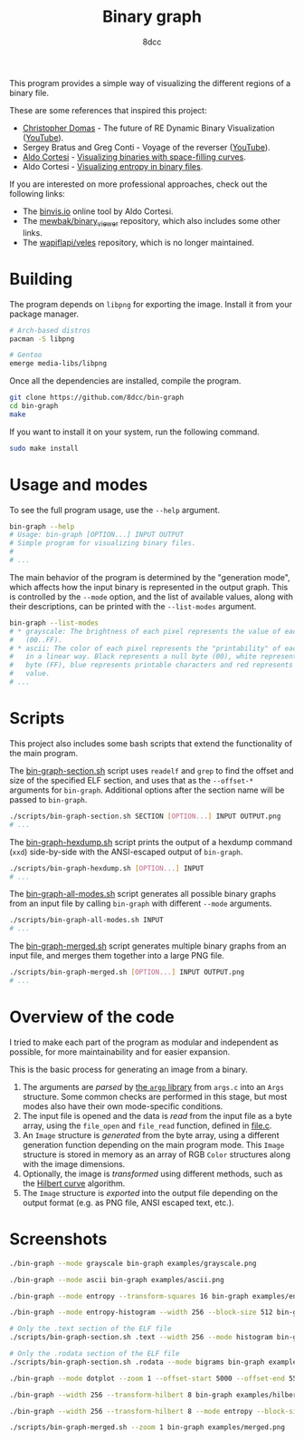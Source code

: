 #+title: Binary graph
#+options: toc:nil
#+startup: showeverything
#+author: 8dcc

This program provides a simple way of visualizing the different regions of a
binary file.

These are some references that inspired this project:

- [[https://github.com/xoreaxeaxeax][Christopher Domas]] - The future of RE Dynamic Binary Visualization ([[https://www.youtube.com/watch?v=4bM3Gut1hIk][YouTube]]).
- Sergey Bratus and Greg Conti - Voyage of the reverser ([[https://www.youtube.com/watch?v=T3qqeP4TdPA][YouTube]]).
- [[https://corte.si][Aldo Cortesi]] - [[https://corte.si/posts/visualisation/binvis/][Visualizing binaries with space-filling curves]].
- Aldo Cortesi - [[https://corte.si/posts/visualisation/entropy/][Visualizing entropy in binary files]].

If you are interested on more professional approaches, check out the following
links:

- The [[https://binvis.io][binvis.io]] online tool by Aldo Cortesi.
- The [[https://github.com/mewbak/binary_viewer][mewbak/binary_viewer]] repository, which also includes some other links.
- The [[https://github.com/wapiflapi/veles][wapiflapi/veles]] repository, which is no longer maintained.

* Building

The program depends on =libpng= for exporting the image. Install it from your
package manager.

#+begin_src bash
# Arch-based distros
pacman -S libpng

# Gentoo
emerge media-libs/libpng
#+end_src

Once all the dependencies are installed, compile the program.

#+begin_src bash
git clone https://github.com/8dcc/bin-graph
cd bin-graph
make
#+end_src

If you want to install it on your system, run the following command.

#+begin_src bash
sudo make install
#+end_src

* Usage and modes

To see the full program usage, use the =--help= argument.

#+begin_src bash
bin-graph --help
# Usage: bin-graph [OPTION...] INPUT OUTPUT
# Simple program for visualizing binary files.
#
# ...
#+end_src

The main behavior of the program is determined by the "generation mode", which
affects how the input binary is represented in the output graph. This is
controlled by the =--mode= option, and the list of available values, along with
their descriptions, can be printed with the =--list-modes= argument.

#+begin_src bash
bin-graph --list-modes
# * grayscale: The brightness of each pixel represents the value of each sample
#   (00..FF).
# * ascii: The color of each pixel represents the "printability" of each sample
#   in a linear way. Black represents a null byte (00), white represents a set
#   byte (FF), blue represents printable characters and red represents any other
#   value.
# ...
#+end_src

* Scripts

This project also includes some bash scripts that extend the functionality of
the main program.

The [[file:scripts/bin-graph-section.sh][bin-graph-section.sh]] script uses =readelf= and =grep= to find the offset and
size of the specified ELF section, and uses that as the =--offset-*= arguments for
=bin-graph=. Additional options after the section name will be passed to
=bin-graph=.

#+begin_src bash
./scripts/bin-graph-section.sh SECTION [OPTION...] INPUT OUTPUT.png
# ...
#+end_src

The [[file:scripts/bin-graph-hexdump.sh][bin-graph-hexdump.sh]] script prints the output of a hexdump command (=xxd=)
side-by-side with the ANSI-escaped output of =bin-graph=.

#+begin_src bash
./scripts/bin-graph-hexdump.sh [OPTION...] INPUT
# ...
#+end_src

The [[file:scripts/bin-graph-all-modes.sh][bin-graph-all-modes.sh]] script generates all possible binary graphs from an
input file by calling =bin-graph= with different =--mode= arguments.

#+begin_src bash
./scripts/bin-graph-all-modes.sh INPUT
# ...
#+end_src

The [[file:scripts/bin-graph-merged.sh][bin-graph-merged.sh]] script generates multiple binary graphs from an input
file, and merges them together into a large PNG file.

#+begin_src bash
./scripts/bin-graph-merged.sh [OPTION...] INPUT OUTPUT.png
# ...
#+end_src

* Overview of the code

I tried to make each part of the program as modular and independent as possible,
for more maintainability and for easier expansion.

This is the basic process for generating an image from a binary.

1. The arguments are /parsed/ by [[https://www.gnu.org/software/libc/manual/html_node/Argp.html][the =argp= library]] from =args.c= into an =Args=
   structure. Some common checks are performed in this stage, but most modes
   also have their own mode-specific conditions.
2. The input file is opened and the data is /read/ from the input file as a byte
   array, using the =file_open= and =file_read= function, defined in [[file:src/file.c][file.c]].
3. An =Image= structure is /generated/ from the byte array, using a different
   generation function depending on the main program mode. This =Image= structure
   is stored in memory as an array of RGB =Color= structures along with the image
   dimensions.
4. Optionally, the image is /transformed/ using different methods, such as the
   [[https://en.wikipedia.org/wiki/Hilbert_curve][Hilbert curve]] algorithm.
5. The =Image= structure is /exported/ into the output file depending on the output
   format (e.g. as PNG file, ANSI escaped text, etc.).

* Screenshots

#+begin_src bash
./bin-graph --mode grayscale bin-graph examples/grayscale.png
#+end_src

[[file:examples/grayscale.png]]

#+begin_src bash
./bin-graph --mode ascii bin-graph examples/ascii.png
#+end_src

[[file:examples/ascii.png]]

#+begin_src bash
./bin-graph --mode entropy --transform-squares 16 bin-graph examples/entropy-squared.png
#+end_src

[[file:examples/entropy-squared.png]]

#+begin_src bash
./bin-graph --mode entropy-histogram --width 256 --block-size 512 bin-graph examples/entropy-histogram.png
#+end_src

[[file:examples/entropy-histogram.png]]

#+begin_src bash
# Only the .text section of the ELF file
./scripts/bin-graph-section.sh .text --width 256 --mode histogram bin-graph examples/histogram.png
#+end_src

[[file:examples/histogram.png]]

#+begin_src bash
# Only the .rodata section of the ELF file
./scripts/bin-graph-section.sh .rodata --mode bigrams bin-graph examples/rodata-bigrams.png
#+end_src

[[file:examples/rodata-bigrams.png]]

#+begin_src bash
./bin-graph --mode dotplot --zoom 1 --offset-start 5000 --offset-end 5500 input.wav examples/dotplot.png
#+end_src

[[file:examples/dotplot.png]]

#+begin_src bash
./bin-graph --width 256 --transform-hilbert 8 bin-graph examples/hilbert-ascii.png
#+end_src

[[file:examples/hilbert-ascii.png]]

#+begin_src bash
./bin-graph --width 256 --transform-hilbert 8 --mode entropy --block-size 256 bin-graph examples/hilbert-entropy.png
#+end_src

[[file:examples/hilbert-entropy.png]]

#+begin_src bash
./scripts/bin-graph-merged.sh --zoom 1 bin-graph examples/merged.png
#+end_src

[[file:examples/merged.png]]

